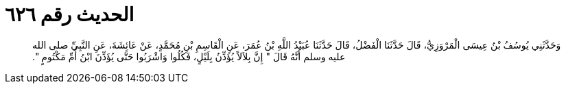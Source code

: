 
= الحديث رقم ٦٢٦

[quote.hadith]
وَحَدَّثَنِي يُوسُفُ بْنُ عِيسَى الْمَرْوَزِيُّ، قَالَ حَدَّثَنَا الْفَضْلُ، قَالَ حَدَّثَنَا عُبَيْدُ اللَّهِ بْنُ عُمَرَ، عَنِ الْقَاسِمِ بْنِ مُحَمَّدٍ، عَنْ عَائِشَةَ، عَنِ النَّبِيِّ صلى الله عليه وسلم أَنَّهُ قَالَ ‏"‏ إِنَّ بِلاَلاً يُؤَذِّنُ بِلَيْلٍ، فَكُلُوا وَاشْرَبُوا حَتَّى يُؤَذِّنَ ابْنُ أُمِّ مَكْتُومٍ ‏"‏‏.‏
